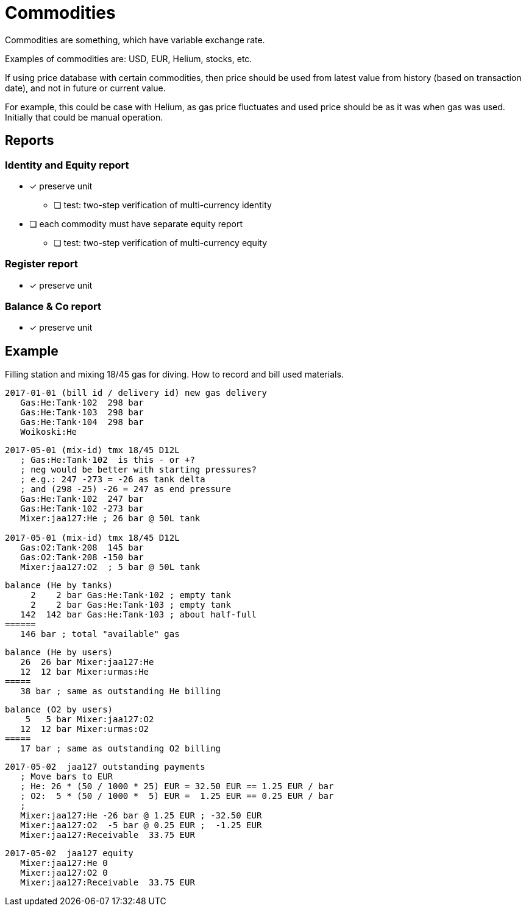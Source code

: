 = Commodities

Commodities are something, which have variable exchange rate.

Examples of commodities are: USD, EUR, Helium, stocks, etc.

If using price database with certain commodities, then price should be used
from latest value from history (based on transaction date),
and not in future or current value.

For example, this could be case with Helium, as gas price fluctuates
and used price should be as it was when gas was used.
Initially that could be manual operation.


== Reports

=== Identity and Equity report

* [x] preserve unit
** [ ] test: two-step verification of multi-currency identity
* [ ] each commodity must have separate equity report
** [ ] test: two-step verification of multi-currency equity

=== Register report

* [x] preserve unit

=== Balance & Co report

* [x] preserve unit


== Example

Filling station and mixing 18/45 gas for diving.
How to record and bill used materials.

....
2017-01-01 (bill id / delivery id) new gas delivery
   Gas:He:Tank·102  298 bar
   Gas:He:Tank·103  298 bar
   Gas:He:Tank·104  298 bar
   Woikoski:He
....

....
2017-05-01 (mix-id) tmx 18/45 D12L
   ; Gas:He:Tank·102  is this - or +?
   ; neg would be better with starting pressures?
   ; e.g.: 247 -273 = -26 as tank delta
   ; and (298 -25) -26 = 247 as end pressure
   Gas:He:Tank·102  247 bar
   Gas:He:Tank·102 -273 bar
   Mixer:jaa127:He ; 26 bar @ 50L tank

2017-05-01 (mix-id) tmx 18/45 D12L
   Gas:O2:Tank·208  145 bar
   Gas:O2:Tank·208 -150 bar
   Mixer:jaa127:O2  ; 5 bar @ 50L tank
....

....
balance (He by tanks)
     2    2 bar Gas:He:Tank·102 ; empty tank
     2    2 bar Gas:He:Tank·103 ; empty tank
   142  142 bar Gas:He:Tank·103 ; about half-full
======
   146 bar ; total "available" gas
....

....
balance (He by users)
   26  26 bar Mixer:jaa127:He
   12  12 bar Mixer:urmas:He
=====
   38 bar ; same as outstanding He billing
....

....
balance (O2 by users)
    5   5 bar Mixer:jaa127:O2
   12  12 bar Mixer:urmas:O2
=====
   17 bar ; same as outstanding O2 billing
....

....
2017-05-02  jaa127 outstanding payments
   ; Move bars to EUR
   ; He: 26 * (50 / 1000 * 25) EUR = 32.50 EUR == 1.25 EUR / bar
   ; O2:  5 * (50 / 1000 *  5) EUR =  1.25 EUR == 0.25 EUR / bar
   ;
   Mixer:jaa127:He -26 bar @ 1.25 EUR ; -32.50 EUR
   Mixer:jaa127:O2  -5 bar @ 0.25 EUR ;  -1.25 EUR
   Mixer:jaa127:Receivable  33.75 EUR
....

....
2017-05-02  jaa127 equity
   Mixer:jaa127:He 0
   Mixer:jaa127:O2 0
   Mixer:jaa127:Receivable  33.75 EUR
....
